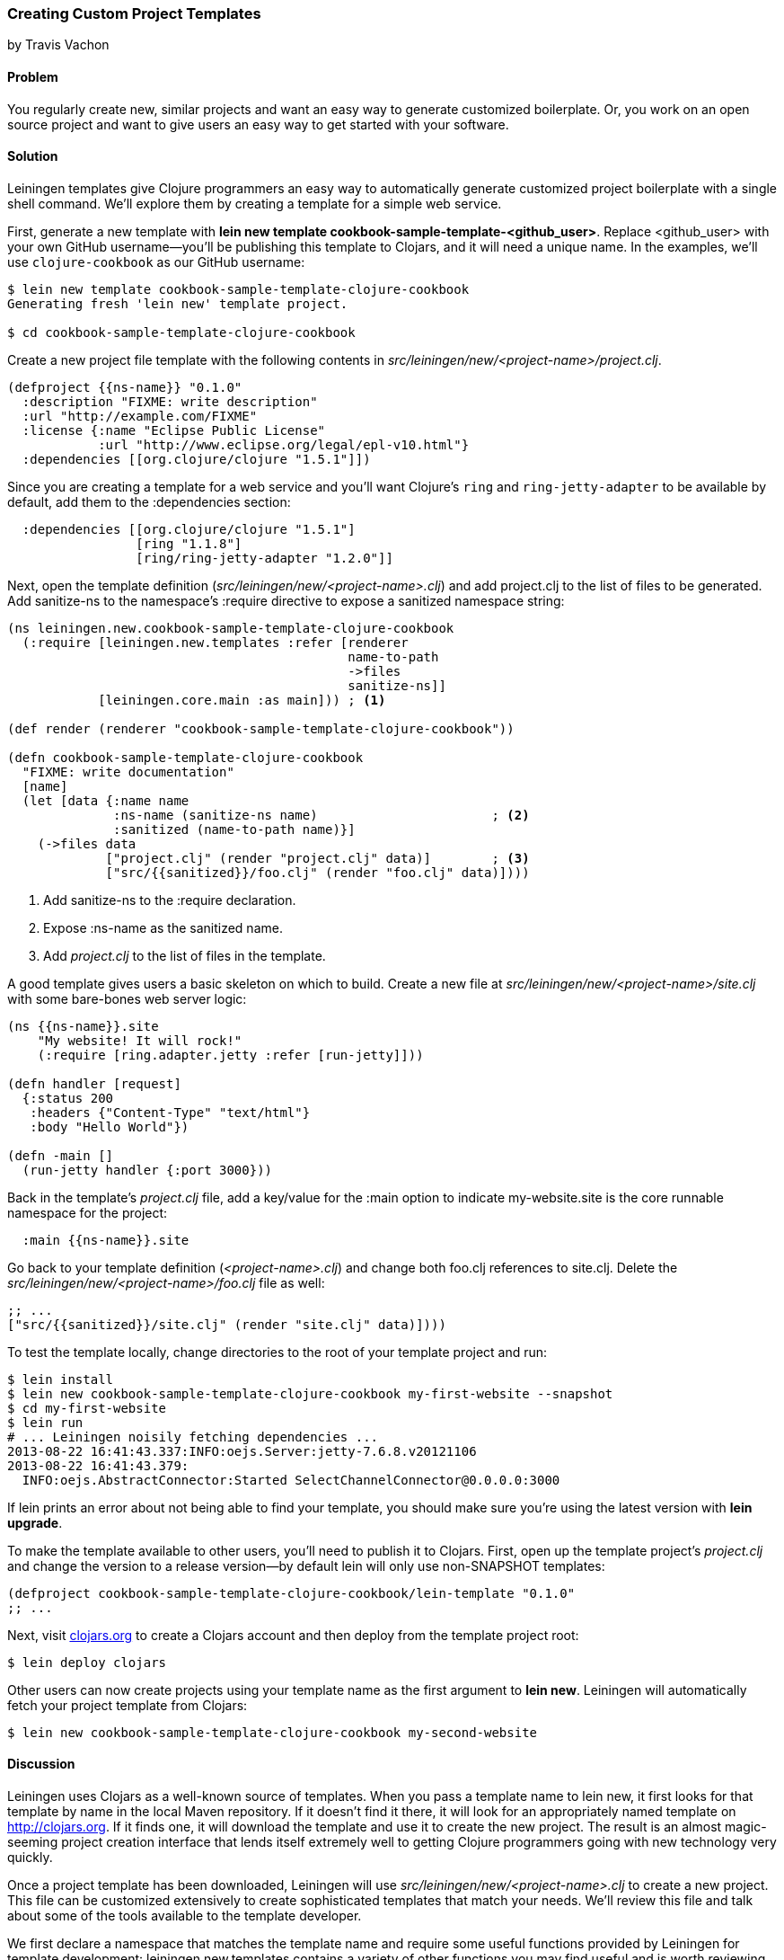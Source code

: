 === Creating Custom Project Templates
[role="byline"]
by Travis Vachon

==== Problem

You regularly create new, similar projects and want an easy way to
generate customized boilerplate. Or, you work on an open source
project and want to give users an easy way to get started with your
software.((("development ecosystem", "custom project templates")))(((templates)))(((Leiningen plugins, customized boilerplate generation with)))(((project templates)))

==== Solution

Leiningen templates give Clojure programmers an easy way to
automatically generate customized project boilerplate with a single
shell command. We'll explore them by creating a template for a simple
web service.

First, generate a new template with *+lein new template
cookbook-sample-template-<github_user>+*. Replace +<github_user>+ with
your own GitHub username--you'll be publishing this
template to Clojars, and it will need a unique name. In the examples,
we'll use `clojure-cookbook` as our GitHub username:

[source,shell-session]
----
$ lein new template cookbook-sample-template-clojure-cookbook
Generating fresh 'lein new' template project.

$ cd cookbook-sample-template-clojure-cookbook
----

Create a new project file template with the following contents in
_src/leiningen/new/<project-name>/project.clj_.

[source,clojure]
----
(defproject {{ns-name}} "0.1.0"
  :description "FIXME: write description"
  :url "http://example.com/FIXME"
  :license {:name "Eclipse Public License"
            :url "http://www.eclipse.org/legal/epl-v10.html"}
  :dependencies [[org.clojure/clojure "1.5.1"]])
----

Since you are creating a template for a web service and you'll want
Clojure's `ring` and `ring-jetty-adapter` to be available by default,
add them to the +:dependencies+ section:

[source,clojure]
----
  :dependencies [[org.clojure/clojure "1.5.1"]
                 [ring "1.1.8"]
                 [ring/ring-jetty-adapter "1.2.0"]]
----

Next, open the template definition
(_src/leiningen/new/<project-name>.clj_) and add +project.clj+ to the
list of files to be generated. Add +sanitize-ns+ to the namespace's
+:require+ directive to expose a sanitized namespace string:

[source,clojure]
----
(ns leiningen.new.cookbook-sample-template-clojure-cookbook
  (:require [leiningen.new.templates :refer [renderer
                                             name-to-path
                                             ->files
                                             sanitize-ns]]
            [leiningen.core.main :as main])) ; <1>

(def render (renderer "cookbook-sample-template-clojure-cookbook"))

(defn cookbook-sample-template-clojure-cookbook
  "FIXME: write documentation"
  [name]
  (let [data {:name name
              :ns-name (sanitize-ns name)                       ; <2>
              :sanitized (name-to-path name)}]
    (->files data
             ["project.clj" (render "project.clj" data)]        ; <3>
             ["src/{{sanitized}}/foo.clj" (render "foo.clj" data)])))
----

<1> Add +sanitize-ns+ to the +:require+ declaration.
<2> Expose +:ns-name+ as the sanitized +name+.
<3> Add _project.clj_ to the list of files in the template.

A good template gives users a basic skeleton on which to build. Create
a new file at _src/leiningen/new/<project-name>/site.clj_ with some
bare-bones web server logic:

[source,clojure]
----
(ns {{ns-name}}.site
    "My website! It will rock!"
    (:require [ring.adapter.jetty :refer [run-jetty]]))

(defn handler [request]
  {:status 200
   :headers {"Content-Type" "text/html"}
   :body "Hello World"})

(defn -main []
  (run-jetty handler {:port 3000}))
----

Back in the template's _project.clj_ file, add a key/value for the
+:main+ option to indicate +my-website.site+ is the core runnable
namespace for the project:

[source,clojure]
----
  :main {{ns-name}}.site
----

Go back to your template definition (_<project-name>.clj_) and change
both +foo.clj+ references to +site.clj+. Delete the
_src/leiningen/new/<project-name>/foo.clj_ file as well:

[source,clojure]
----
;; ...
["src/{{sanitized}}/site.clj" (render "site.clj" data)])))
----

To test the template locally, change directories to the root of your template
project and run:

[source,shell-session]
----
$ lein install
$ lein new cookbook-sample-template-clojure-cookbook my-first-website --snapshot
$ cd my-first-website
$ lein run
# ... Leiningen noisily fetching dependencies ...
2013-08-22 16:41:43.337:INFO:oejs.Server:jetty-7.6.8.v20121106
2013-08-22 16:41:43.379:
  INFO:oejs.AbstractConnector:Started SelectChannelConnector@0.0.0.0:3000
----

If +lein+ prints an error about not being able to find your template, you should
make sure you're using the latest version with *+lein upgrade+*.

To make the template available to other users, you'll need to publish it
to Clojars. First, open up the template project's _project.clj_ and change
the version to a release version--by default +lein+ will only use non-SNAPSHOT
templates:

[source,clojure]
----
(defproject cookbook-sample-template-clojure-cookbook/lein-template "0.1.0"
;; ...
----

Next, visit http://clojars.org[clojars.org] to create a
Clojars account and then deploy from the template project root:

[source,shell-session]
----
$ lein deploy clojars
----

Other users can now create projects using your template name as the
first argument to *+lein new+*. Leiningen will automatically fetch your
project template from Clojars:

[source,shell-session]
----
$ lein new cookbook-sample-template-clojure-cookbook my-second-website
----

==== Discussion

Leiningen uses Clojars as a well-known source of templates. When you
pass a template name to +lein new+, it first looks for that template by
name in the local Maven repository. If it doesn't find it there, it
will look for an appropriately named template on http://clojars.org. If it
finds one, it will download the template and use it to create the new
project. The result is an almost magic-seeming project creation
interface that lends itself extremely well to getting Clojure
programmers going with new technology very quickly.(((Clojars, templates from)))(((lein new)))

Once a project template has been downloaded, Leiningen will use
_src/leiningen/new/<project-name>.clj_ to create a new project.
This file can be customized extensively to create sophisticated
templates that match your needs. We'll review this file and talk about
some of the tools available to the template developer.

We first declare a namespace that matches the template name and
require some useful functions provided by Leiningen for template
development: +leiningen.new.templates+ contains a variety of other
functions you may find useful and is worth reviewing before you
develop your own templates--problems you encounter during development
may already be solved by the library. In this case, +name-to-path+ and
+sanitize-ns+ will help us create strings that we'll substitute into
file templates in a number of places:

[source,clojure]
----
(ns leiningen.new.cookbook-sample-template-clojure-cookbook
  (:require [leiningen.new.templates :refer [renderer
                                            name-to-path
                                            ->files
                                            sanitize-ns]]))
----

A new project is generated by loading a set of
http://mustache.github.io/[mustache] template files and rendering them
in the context of a named set of strings. The +renderer+ function
creates a function that looks for mustache templates in a place
determined by the name of your template. In this case it will look for
templates in
_src/leiningen/new/cookbook_sample_template_clojure_cookbook/_:

[source,clojure]
----
(def render (renderer "cookbook-sample-template-clojure-cookbook"))
----

Continuing the spirit of convention over configuration, Leiningen
will search this namespace for a function with the same name as your
template. You may execute arbitrary Clojure code in this function,
which means you can make project generation arbitrarily sophisticated:

[source,clojure]
----
(defn cookbook-sample-template-clojure-cookbook
  "FIXME: write documentation"
  [name]
----

This is the data our renderer will use to create your new project
files from the templates your provide. In this case, we give our
templates access to the project name, the namespace that will result
from that name, and a sanitized path based on that name:

[source,clojure]
----
  (let [data {:name name
              :ns-name (sanitize-ns name)
              :sanitized (name-to-path name)}]
----

Finally, we pass the +\->files+ (pronounced "to files") function a list
of filename/content tuples. The filename determines where in the new
project a file will end up. Content is generated using the +render+
function we defined earlier. +render+ accepts a relative path to the
template file and the key/value map we created:

[source,clojure]
----
    (->files data
             ["project.clj" (render "project.clj" data)]
             ["src/{{sanitized}}/site.clj" (render "site.clj" data)])))
----


Mustache templates are very simple, implementing nothing more than
simple key substitution. For example, the following snippet is used to
generate the +ns+ statement for our new project's main file,
_site.clj_:

[source,clojure]
----
(ns {{ns-name}}.site
    "My website! It will rock!"
    (:require [ring.adapter.jetty :refer [run-jetty]]))
----

Leiningen templates are a powerful tool for saving Clojure developers
from the drudgery of project setup. More importantly, they are an
invaluable tool for open source developers to showcase their projects
and make it incredibly easy for potential users to get started with an
unfamiliar piece of software. If you've been developing Clojure for a
while, or even if you've just started, it's well worth your time to
take templates for a spin today!"(((range="endofrange", startref="ix_Cdev")))


==== See Also

* The http://bit.ly/lein-templates[Leiningen template documentation]
* The source of the http://bit.ly/lein-templates-clj[+leiningen.new.templates+] namespace
* http://mustache.github.io/[+mustache+ templates]
